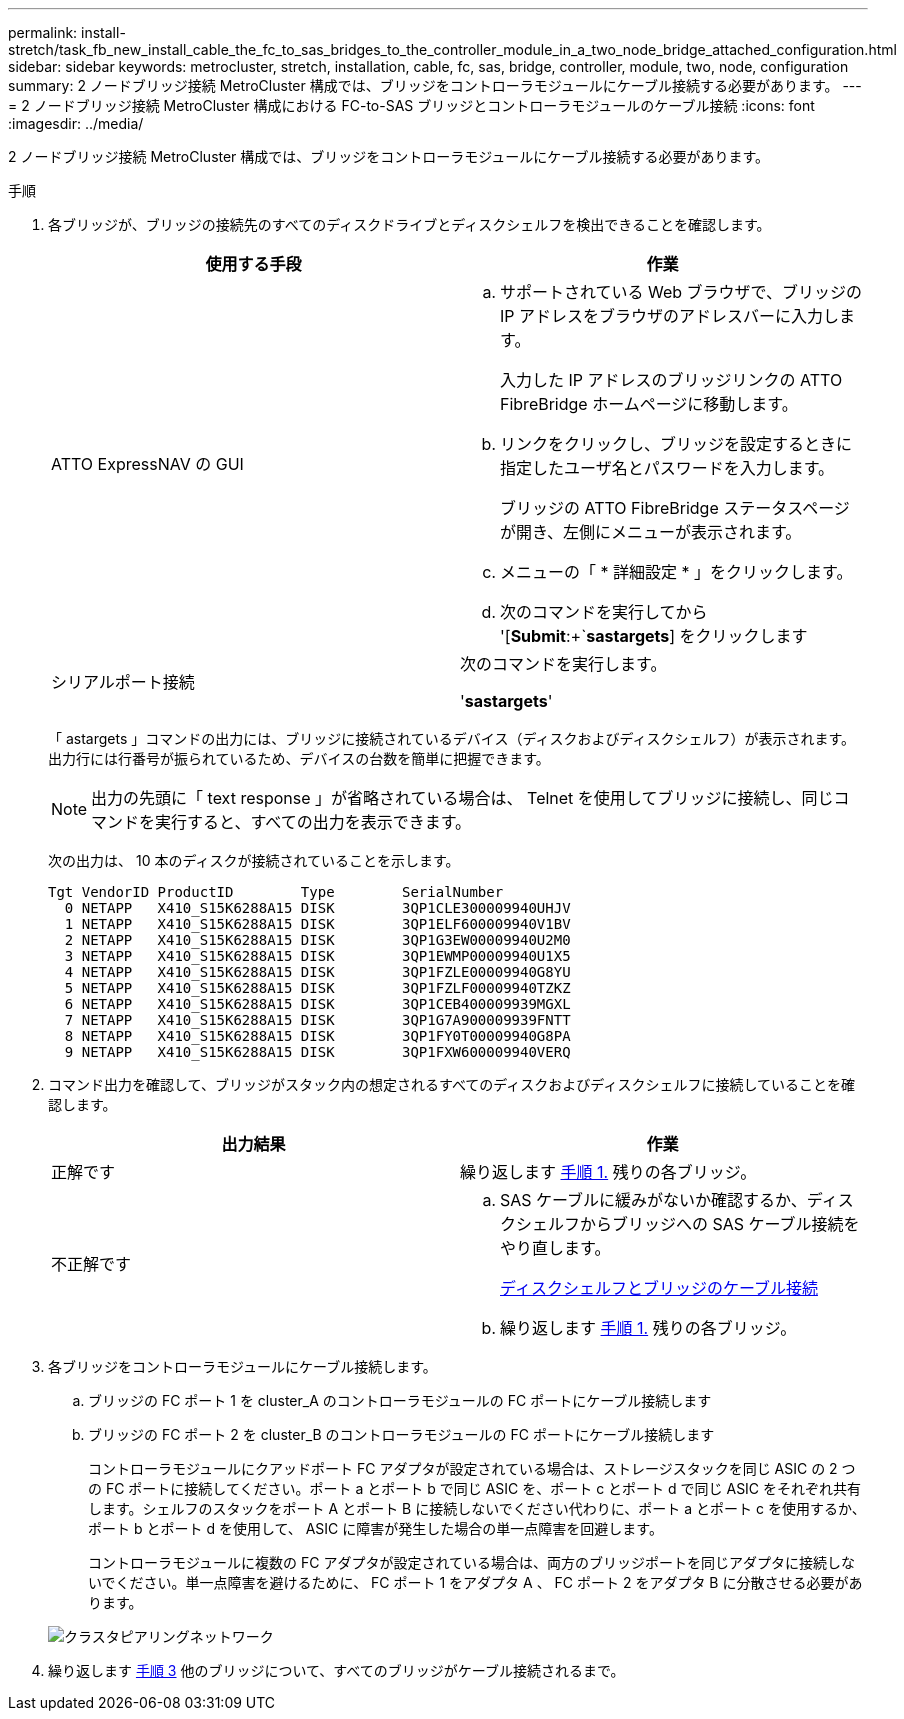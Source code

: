---
permalink: install-stretch/task_fb_new_install_cable_the_fc_to_sas_bridges_to_the_controller_module_in_a_two_node_bridge_attached_configuration.html 
sidebar: sidebar 
keywords: metrocluster, stretch, installation, cable, fc, sas, bridge, controller, module, two, node, configuration 
summary: 2 ノードブリッジ接続 MetroCluster 構成では、ブリッジをコントローラモジュールにケーブル接続する必要があります。 
---
= 2 ノードブリッジ接続 MetroCluster 構成における FC-to-SAS ブリッジとコントローラモジュールのケーブル接続
:icons: font
:imagesdir: ../media/


[role="lead"]
2 ノードブリッジ接続 MetroCluster 構成では、ブリッジをコントローラモジュールにケーブル接続する必要があります。

.手順
. 各ブリッジが、ブリッジの接続先のすべてのディスクドライブとディスクシェルフを検出できることを確認します。
+
|===
| 使用する手段 | 作業 


 a| 
ATTO ExpressNAV の GUI
 a| 
.. サポートされている Web ブラウザで、ブリッジの IP アドレスをブラウザのアドレスバーに入力します。
+
入力した IP アドレスのブリッジリンクの ATTO FibreBridge ホームページに移動します。

.. リンクをクリックし、ブリッジを設定するときに指定したユーザ名とパスワードを入力します。
+
ブリッジの ATTO FibreBridge ステータスページが開き、左側にメニューが表示されます。

.. メニューの「 * 詳細設定 * 」をクリックします。
.. 次のコマンドを実行してから '[*Submit*:+`*sastargets*] をクリックします




 a| 
シリアルポート接続
 a| 
次のコマンドを実行します。

'*sastargets*'

|===
+
「 astargets 」コマンドの出力には、ブリッジに接続されているデバイス（ディスクおよびディスクシェルフ）が表示されます。出力行には行番号が振られているため、デバイスの台数を簡単に把握できます。

+

NOTE: 出力の先頭に「 text response 」が省略されている場合は、 Telnet を使用してブリッジに接続し、同じコマンドを実行すると、すべての出力を表示できます。

+
次の出力は、 10 本のディスクが接続されていることを示します。

+
[listing]
----
Tgt VendorID ProductID        Type        SerialNumber
  0 NETAPP   X410_S15K6288A15 DISK        3QP1CLE300009940UHJV
  1 NETAPP   X410_S15K6288A15 DISK        3QP1ELF600009940V1BV
  2 NETAPP   X410_S15K6288A15 DISK        3QP1G3EW00009940U2M0
  3 NETAPP   X410_S15K6288A15 DISK        3QP1EWMP00009940U1X5
  4 NETAPP   X410_S15K6288A15 DISK        3QP1FZLE00009940G8YU
  5 NETAPP   X410_S15K6288A15 DISK        3QP1FZLF00009940TZKZ
  6 NETAPP   X410_S15K6288A15 DISK        3QP1CEB400009939MGXL
  7 NETAPP   X410_S15K6288A15 DISK        3QP1G7A900009939FNTT
  8 NETAPP   X410_S15K6288A15 DISK        3QP1FY0T00009940G8PA
  9 NETAPP   X410_S15K6288A15 DISK        3QP1FXW600009940VERQ
----
. コマンド出力を確認して、ブリッジがスタック内の想定されるすべてのディスクおよびディスクシェルフに接続していることを確認します。
+
|===
| 出力結果 | 作業 


 a| 
正解です
 a| 
繰り返します <<STEP_524EBC3334F54467B771D9E2FD2B2DDA,手順 1.>> 残りの各ブリッジ。



 a| 
不正解です
 a| 
.. SAS ケーブルに緩みがないか確認するか、ディスクシェルフからブリッジへの SAS ケーブル接続をやり直します。
+
xref:task_fb_new_install_cabl.adoc[ディスクシェルフとブリッジのケーブル接続]

.. 繰り返します <<STEP_524EBC3334F54467B771D9E2FD2B2DDA,手順 1.>> 残りの各ブリッジ。


|===
. 各ブリッジをコントローラモジュールにケーブル接続します。
+
.. ブリッジの FC ポート 1 を cluster_A のコントローラモジュールの FC ポートにケーブル接続します
.. ブリッジの FC ポート 2 を cluster_B のコントローラモジュールの FC ポートにケーブル接続します
+
コントローラモジュールにクアッドポート FC アダプタが設定されている場合は、ストレージスタックを同じ ASIC の 2 つの FC ポートに接続してください。ポート a とポート b で同じ ASIC を、ポート c とポート d で同じ ASIC をそれぞれ共有します。シェルフのスタックをポート A とポート B に接続しないでください代わりに、ポート a とポート c を使用するか、ポート b とポート d を使用して、 ASIC に障害が発生した場合の単一点障害を回避します。

+
コントローラモジュールに複数の FC アダプタが設定されている場合は、両方のブリッジポートを同じアダプタに接続しないでください。単一点障害を避けるために、 FC ポート 1 をアダプタ A 、 FC ポート 2 をアダプタ B に分散させる必要があります。

+
image::../media/cluster_peering_network.gif[クラスタピアリングネットワーク]



. 繰り返します <<STEP_F00134584D424D4F869B5E9ECFCD56EB,手順 3>> 他のブリッジについて、すべてのブリッジがケーブル接続されるまで。

